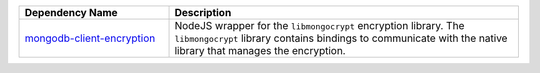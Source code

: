 .. list-table::
    :header-rows: 1
    :widths: 30 70

    * - Dependency Name
      - Description

    * - `mongodb-client-encryption
        <https://www.npmjs.com/package/mongodb-client-encryption>`_
      
      - NodeJS wrapper for the ``libmongocrypt`` encryption library.
        The ``libmongocrypt`` library contains bindings to communicate
        with the native library that manages the encryption.

        .. include:: /includes/in-use-encryption/node-mongodb-client-encryption-note.rst